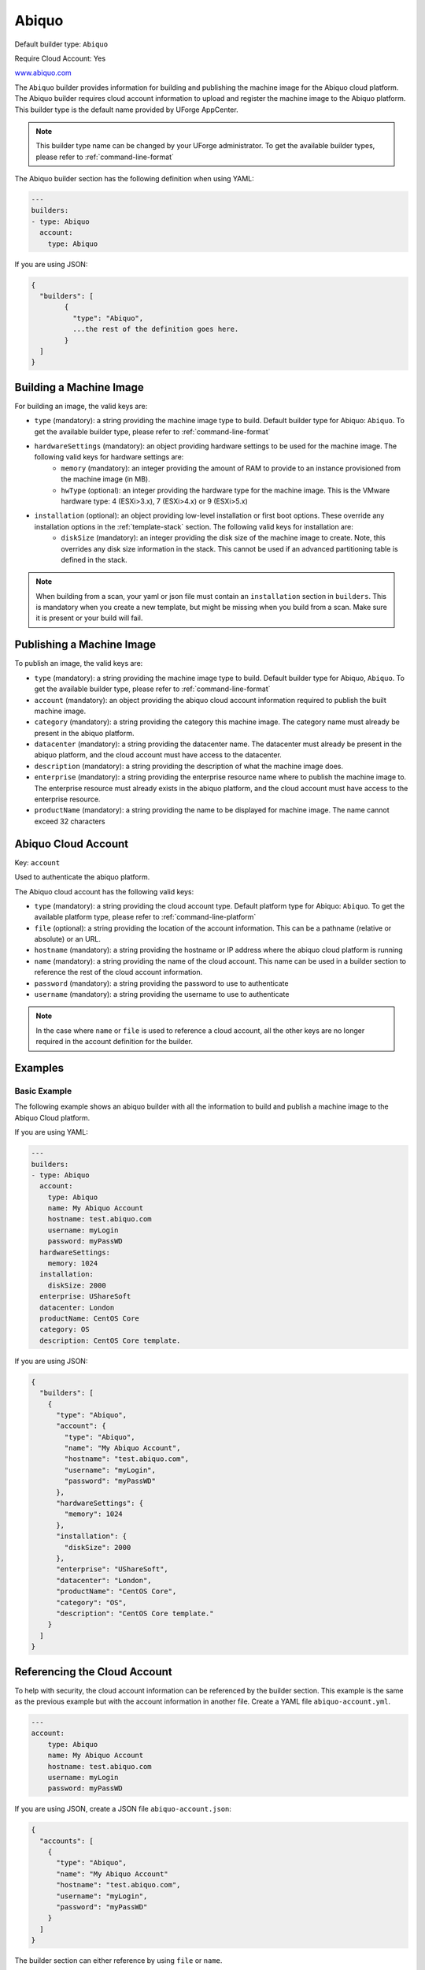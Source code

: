 .. Copyright (c) 2007-2018 UShareSoft, All rights reserved

.. _builder-abiquo:

Abiquo
======

Default builder type: ``Abiquo``

Require Cloud Account: Yes

`www.abiquo.com <www.abiquo.com>`_

The ``Abiquo`` builder provides information for building and publishing the machine image for the Abiquo cloud platform. The Abiquo builder requires cloud account information to upload and register the machine image to the Abiquo platform.
This builder type is the default name provided by UForge AppCenter.

.. note:: This builder type name can be changed by your UForge administrator. To get the available builder types, please refer to :ref:`command-line-format`

The Abiquo builder section has the following definition when using YAML:

.. code-block:: yaml

	---
	builders:
	- type: Abiquo
	  account:
	    type: Abiquo

If you are using JSON:

.. code-block:: javascript

	{
	  "builders": [
		{
		  "type": "Abiquo",
		  ...the rest of the definition goes here.
		}
	  ]
	}

Building a Machine Image
------------------------

For building an image, the valid keys are:

* ``type`` (mandatory): a string providing the machine image type to build. Default builder type for Abiquo: ``Abiquo``. To get the available builder type, please refer to :ref:`command-line-format`
* ``hardwareSettings`` (mandatory): an object providing hardware settings to be used for the machine image. The following valid keys for hardware settings are:
	* ``memory`` (mandatory): an integer providing the amount of RAM to provide to an instance provisioned from the machine image (in MB).
	* ``hwType`` (optional): an integer providing the hardware type for the machine image. This is the VMware hardware type: 4 (ESXi>3.x), 7 (ESXi>4.x) or 9 (ESXi>5.x)
* ``installation`` (optional): an object providing low-level installation or first boot options. These override any installation options in the :ref:`template-stack` section. The following valid keys for installation are:
	* ``diskSize`` (mandatory): an integer providing the disk size of the machine image to create. Note, this overrides any disk size information in the stack. This cannot be used if an advanced partitioning table is defined in the stack.

.. note:: When building from a scan, your yaml or json file must contain an ``installation`` section in ``builders``. This is mandatory when you create a new template, but might be missing when you build from a scan. Make sure it is present or your build will fail.

Publishing a Machine Image
--------------------------

To publish an image, the valid keys are:

* ``type`` (mandatory): a string providing the machine image type to build. Default builder type for Abiquo, ``Abiquo``. To get the available builder type, please refer to :ref:`command-line-format`
* ``account`` (mandatory): an object providing the abiquo cloud account information required to publish the built machine image.
* ``category`` (mandatory): a string providing the category this machine image. The category name must already be present in the abiquo platform.
* ``datacenter`` (mandatory): a string providing the datacenter name. The datacenter must already be present in the abiquo platform, and the cloud account must have access to the datacenter.
* ``description`` (mandatory): a string providing the description of what the machine image does.
* ``enterprise`` (mandatory): a string providing the enterprise resource name where to publish the machine image to. The enterprise resource must already exists in the abiquo platform, and the cloud account must have access to the enterprise resource.
* ``productName`` (mandatory): a string providing the name to be displayed for machine image. The name cannot exceed 32 characters

Abiquo Cloud Account
--------------------

Key: ``account``

Used to authenticate the abiquo platform.

The Abiquo cloud account has the following valid keys:

* ``type`` (mandatory): a string providing the cloud account type. Default platform type for Abiquo: ``Abiquo``. To get the available platform type, please refer to :ref:`command-line-platform`
* ``file`` (optional): a string providing the location of the account information. This can be a pathname (relative or absolute) or an URL.
* ``hostname`` (mandatory): a string providing the hostname or IP address where the abiquo cloud platform is running
* ``name`` (mandatory): a string providing the name of the cloud account. This name can be used in a builder section to reference the rest of the cloud account information.
* ``password`` (mandatory): a string providing the password to use to authenticate
* ``username`` (mandatory): a string providing the username to use to authenticate

.. note:: In the case where ``name`` or ``file`` is used to reference a cloud account, all the other keys are no longer required in the account definition for the builder.

Examples
--------

Basic Example
~~~~~~~~~~~~~

The following example shows an abiquo builder with all the information to build and publish a machine image to the Abiquo Cloud platform.

If you are using YAML:

.. code-block:: yaml

	---
	builders:
	- type: Abiquo
	  account:
	    type: Abiquo
	    name: My Abiquo Account
	    hostname: test.abiquo.com
	    username: myLogin
	    password: myPassWD
	  hardwareSettings:
	    memory: 1024
	  installation:
	    diskSize: 2000
	  enterprise: UShareSoft
	  datacenter: London
	  productName: CentOS Core
	  category: OS
	  description: CentOS Core template.

If you are using JSON:

.. code-block:: json

	{
	  "builders": [
	    {
	      "type": "Abiquo",
	      "account": {
	        "type": "Abiquo",
	        "name": "My Abiquo Account",
	        "hostname": "test.abiquo.com",
	        "username": "myLogin",
	        "password": "myPassWD"
	      },
	      "hardwareSettings": {
	        "memory": 1024
	      },
	      "installation": {
	        "diskSize": 2000
	      },
	      "enterprise": "UShareSoft",
	      "datacenter": "London",
	      "productName": "CentOS Core",
	      "category": "OS",
	      "description": "CentOS Core template."
	    }
	  ]
	}

Referencing the Cloud Account
-----------------------------

To help with security, the cloud account information can be referenced by the builder section. This example is the same as the previous example but with the account information in another file. Create a YAML file ``abiquo-account.yml``.

.. code-block:: yaml

	---
	account:
	    type: Abiquo
	    name: My Abiquo Account
	    hostname: test.abiquo.com
	    username: myLogin
	    password: myPassWD

If you are using JSON, create a JSON file ``abiquo-account.json``:

.. code-block:: json

	{
	  "accounts": [
	    {
	      "type": "Abiquo",
	      "name": "My Abiquo Account"
	      "hostname": "test.abiquo.com",
	      "username": "myLogin",
	      "password": "myPassWD"
	    }
	  ]
	}

The builder section can either reference by using ``file`` or ``name``.

Reference by file:

If you are using YAML:

.. code-block:: yaml

	---
	builders:
	- type: Abiquo
	  account:
	    file: "/home/joris/accounts/abiquo-account.yml"
	  hardwareSettings:
	    memory: 1024
	  installation:
	    diskSize: 2000
	  enterprise: UShareSoft
	  datacenter: London
	  productName: CentOS Core
	  category: OS
	  description: CentOS Core template.

If you are using JSON:

.. code-block:: json

	{
	  "builders": [
	    {
	      "type": "Abiquo",
	      "account": {
	        "file": "/home/joris/accounts/abiquo-account.json"
	      },
	      "hardwareSettings": {
	        "memory": 1024
	      },
	      "installation": {
	        "diskSize": 2000
	      },
	      "enterprise": "UShareSoft",
	      "datacenter": "London",
	      "productName": "CentOS Core",
	      "category": "OS",
	      "description": "CentOS Core template."
	    }
	  ]
	}

Reference by name, note the cloud account must already be created by using ``account create``.

If you are using YAML:

.. code-block:: yaml

	---
	builders:
	- type: Abiquo
	  account:
	    name: My Abiquo Account
	  hardwareSettings:
	    memory: 1024
	  installation:
	    diskSize: 2000
	  enterprise: UShareSoft
	  datacenter: London
	  productName: CentOS Core
	  category: OS
	  description: CentOS Core template.

If you are using JSON:

.. code-block:: json

	{
	  "builders": [
	    {
	      "type": "Abiquo",
	      "account": {
	        "name": "My Abiquo Account"
	      },
	      "hardwareSettings": {
	        "memory": 1024
	      },
	      "installation": {
	        "diskSize": 2000
	      },
	      "enterprise": "UShareSoft",
	      "datacenter": "London",
	      "productName": "CentOS Core",
	      "category": "OS",
	      "description": "CentOS Core template."
	    }
	  ]
	}